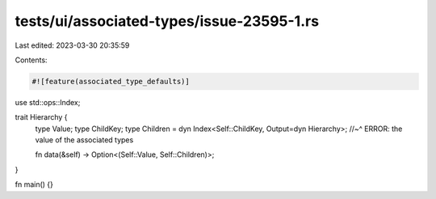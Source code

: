 tests/ui/associated-types/issue-23595-1.rs
==========================================

Last edited: 2023-03-30 20:35:59

Contents:

.. code-block:: rs

    #![feature(associated_type_defaults)]

use std::ops::Index;

trait Hierarchy {
    type Value;
    type ChildKey;
    type Children = dyn Index<Self::ChildKey, Output=dyn Hierarchy>;
    //~^ ERROR: the value of the associated types

    fn data(&self) -> Option<(Self::Value, Self::Children)>;
}

fn main() {}


